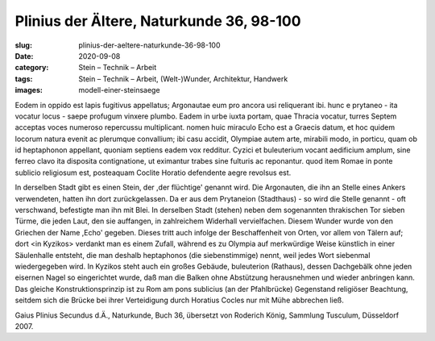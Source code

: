 Plinius der Ältere, Naturkunde 36, 98-100
=========================================

:slug: plinius-der-aeltere-naturkunde-36-98-100
:date: 2020-09-08
:category: Stein – Technik – Arbeit
:tags: Stein – Technik – Arbeit, (Welt-)Wunder, Architektur, Handwerk
:images: modell-einer-steinsaege

.. class:: original

    Eodem in oppido est lapis fugitivus appellatus; Argonautae eum pro ancora usi reliquerant ibi. hunc e prytaneo - ita vocatur locus - saepe profugum vinxere plumbo. Eadem in urbe iuxta portam, quae Thracia vocatur, turres Septem acceptas voces numeroso repercussu multiplicant. nomen huic miraculo Echo est a Graecis datum, et hoc quidem locorum natura evenit ac plerumque convallium; ibi casu accidit, Olympiae autem arte, mirabili modo, in porticu, quam ob id heptaphonon appellant, quoniam septiens eadem vox redditur. Cyzici et buleuterium vocant aedificium amplum, sine ferreo clavo ita disposita contignatione, ut eximantur trabes sine fulturis ac reponantur. quod item Romae in ponte sublicio religiosum est, posteaquam Coclite Horatio defendente aegre revolsus est.

.. class:: translation

    In derselben Stadt gibt es einen Stein, der ,der flüchtige' genannt wird. Die Argonauten, die ihn an Stelle eines Ankers verwendeten, hatten ihn dort zurückgelassen. Da er aus dem Prytaneion (Stadthaus) - so wird die Stelle genannt - oft verschwand, befestigte man ihn mit Blei. In derselben Stadt (stehen) neben dem sogenannten thrakischen Tor sieben Türme, die jeden Laut, den sie auffangen, in zahlreichem Widerhall vervielfachen. Diesem Wunder wurde von den Griechen der Name ,Echo' gegeben. Dieses tritt auch infolge der Beschaffenheit von Orten, vor allem von Tälern auf; dort <in Kyzikos> verdankt man es einem Zufall, während es zu Olympia auf merkwürdige Weise künstlich in einer Säulenhalle entsteht, die man deshalb heptaphonos (die siebenstimmige) nennt, weil jedes Wort siebenmal wiedergegeben wird. In Kyzikos steht auch ein großes Gebäude, buleuterion (Rathaus), dessen Dachgebälk ohne jeden eisernen Nagel so eingerichtet wurde, daß man die Balken ohne Abstützung herausnehmen und wieder anbringen kann. Das gleiche Konstruktionsprinzip ist zu Rom am pons sublicius (an der Pfahlbrücke) Gegenstand religiöser Beachtung, seitdem sich die Brücke bei ihrer Verteidigung durch Horatius Cocles nur mit Mühe abbrechen ließ.

.. class:: translation-source

    Gaius Plinius Secundus d.Ä., Naturkunde, Buch 36, übersetzt von Roderich König, Sammlung Tusculum, Düsseldorf 2007.
